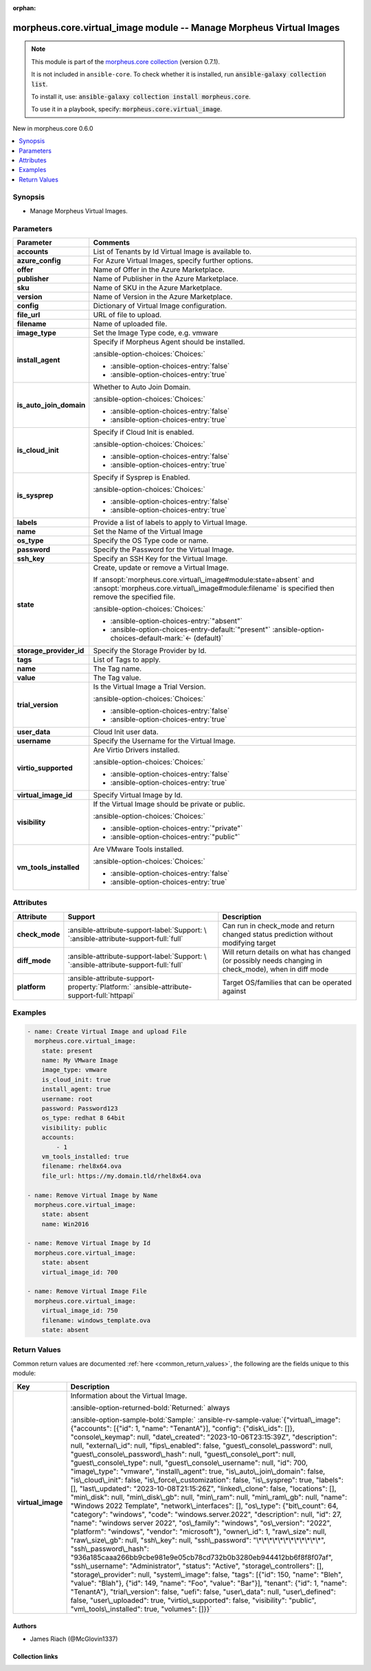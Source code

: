 
.. Document meta

:orphan:

.. |antsibull-internal-nbsp| unicode:: 0xA0
    :trim:

.. meta::
  :antsibull-docs: 2.9.0

.. Anchors

.. _ansible_collections.morpheus.core.virtual_image_module:

.. Anchors: short name for ansible.builtin

.. Title

morpheus.core.virtual_image module -- Manage Morpheus Virtual Images
++++++++++++++++++++++++++++++++++++++++++++++++++++++++++++++++++++

.. Collection note

.. note::
    This module is part of the `morpheus.core collection <https://galaxy.ansible.com/ui/repo/published/morpheus/core/>`_ (version 0.7.1).

    It is not included in ``ansible-core``.
    To check whether it is installed, run :code:`ansible-galaxy collection list`.

    To install it, use: :code:`ansible-galaxy collection install morpheus.core`.

    To use it in a playbook, specify: :code:`morpheus.core.virtual_image`.

.. version_added

.. rst-class:: ansible-version-added

New in morpheus.core 0.6.0

.. contents::
   :local:
   :depth: 1

.. Deprecated


Synopsis
--------

.. Description

- Manage Morpheus Virtual Images.


.. Aliases


.. Requirements






.. Options

Parameters
----------

.. tabularcolumns:: \X{1}{3}\X{2}{3}

.. list-table::
  :width: 100%
  :widths: auto
  :header-rows: 1
  :class: longtable ansible-option-table

  * - Parameter
    - Comments

  * - .. raw:: html

        <div class="ansible-option-cell">
        <div class="ansibleOptionAnchor" id="parameter-accounts"></div>

      .. _ansible_collections.morpheus.core.virtual_image_module__parameter-accounts:

      .. rst-class:: ansible-option-title

      **accounts**

      .. raw:: html

        <a class="ansibleOptionLink" href="#parameter-accounts" title="Permalink to this option"></a>

      .. ansible-option-type-line::

        :ansible-option-type:`list` / :ansible-option-elements:`elements=integer`

      .. raw:: html

        </div>

    - .. raw:: html

        <div class="ansible-option-cell">

      List of Tenants by Id Virtual Image is available to.


      .. raw:: html

        </div>

  * - .. raw:: html

        <div class="ansible-option-cell">
        <div class="ansibleOptionAnchor" id="parameter-azure_config"></div>

      .. _ansible_collections.morpheus.core.virtual_image_module__parameter-azure_config:

      .. rst-class:: ansible-option-title

      **azure_config**

      .. raw:: html

        <a class="ansibleOptionLink" href="#parameter-azure_config" title="Permalink to this option"></a>

      .. ansible-option-type-line::

        :ansible-option-type:`dictionary`

      .. raw:: html

        </div>

    - .. raw:: html

        <div class="ansible-option-cell">

      For Azure Virtual Images, specify further options.


      .. raw:: html

        </div>
    
  * - .. raw:: html

        <div class="ansible-option-indent"></div><div class="ansible-option-cell">
        <div class="ansibleOptionAnchor" id="parameter-azure_config/offer"></div>

      .. raw:: latex

        \hspace{0.02\textwidth}\begin{minipage}[t]{0.3\textwidth}

      .. _ansible_collections.morpheus.core.virtual_image_module__parameter-azure_config/offer:

      .. rst-class:: ansible-option-title

      **offer**

      .. raw:: html

        <a class="ansibleOptionLink" href="#parameter-azure_config/offer" title="Permalink to this option"></a>

      .. ansible-option-type-line::

        :ansible-option-type:`string`

      .. raw:: html

        </div>

      .. raw:: latex

        \end{minipage}

    - .. raw:: html

        <div class="ansible-option-indent-desc"></div><div class="ansible-option-cell">

      Name of Offer in the Azure Marketplace.


      .. raw:: html

        </div>

  * - .. raw:: html

        <div class="ansible-option-indent"></div><div class="ansible-option-cell">
        <div class="ansibleOptionAnchor" id="parameter-azure_config/publisher"></div>

      .. raw:: latex

        \hspace{0.02\textwidth}\begin{minipage}[t]{0.3\textwidth}

      .. _ansible_collections.morpheus.core.virtual_image_module__parameter-azure_config/publisher:

      .. rst-class:: ansible-option-title

      **publisher**

      .. raw:: html

        <a class="ansibleOptionLink" href="#parameter-azure_config/publisher" title="Permalink to this option"></a>

      .. ansible-option-type-line::

        :ansible-option-type:`string`

      .. raw:: html

        </div>

      .. raw:: latex

        \end{minipage}

    - .. raw:: html

        <div class="ansible-option-indent-desc"></div><div class="ansible-option-cell">

      Name of Publisher in the Azure Marketplace.


      .. raw:: html

        </div>

  * - .. raw:: html

        <div class="ansible-option-indent"></div><div class="ansible-option-cell">
        <div class="ansibleOptionAnchor" id="parameter-azure_config/sku"></div>

      .. raw:: latex

        \hspace{0.02\textwidth}\begin{minipage}[t]{0.3\textwidth}

      .. _ansible_collections.morpheus.core.virtual_image_module__parameter-azure_config/sku:

      .. rst-class:: ansible-option-title

      **sku**

      .. raw:: html

        <a class="ansibleOptionLink" href="#parameter-azure_config/sku" title="Permalink to this option"></a>

      .. ansible-option-type-line::

        :ansible-option-type:`string`

      .. raw:: html

        </div>

      .. raw:: latex

        \end{minipage}

    - .. raw:: html

        <div class="ansible-option-indent-desc"></div><div class="ansible-option-cell">

      Name of SKU in the Azure Marketplace.


      .. raw:: html

        </div>

  * - .. raw:: html

        <div class="ansible-option-indent"></div><div class="ansible-option-cell">
        <div class="ansibleOptionAnchor" id="parameter-azure_config/version"></div>

      .. raw:: latex

        \hspace{0.02\textwidth}\begin{minipage}[t]{0.3\textwidth}

      .. _ansible_collections.morpheus.core.virtual_image_module__parameter-azure_config/version:

      .. rst-class:: ansible-option-title

      **version**

      .. raw:: html

        <a class="ansibleOptionLink" href="#parameter-azure_config/version" title="Permalink to this option"></a>

      .. ansible-option-type-line::

        :ansible-option-type:`string`

      .. raw:: html

        </div>

      .. raw:: latex

        \end{minipage}

    - .. raw:: html

        <div class="ansible-option-indent-desc"></div><div class="ansible-option-cell">

      Name of Version in the Azure Marketplace.


      .. raw:: html

        </div>


  * - .. raw:: html

        <div class="ansible-option-cell">
        <div class="ansibleOptionAnchor" id="parameter-config"></div>

      .. _ansible_collections.morpheus.core.virtual_image_module__parameter-config:

      .. rst-class:: ansible-option-title

      **config**

      .. raw:: html

        <a class="ansibleOptionLink" href="#parameter-config" title="Permalink to this option"></a>

      .. ansible-option-type-line::

        :ansible-option-type:`dictionary`

      .. raw:: html

        </div>

    - .. raw:: html

        <div class="ansible-option-cell">

      Dictionary of Virtual Image configuration.


      .. raw:: html

        </div>

  * - .. raw:: html

        <div class="ansible-option-cell">
        <div class="ansibleOptionAnchor" id="parameter-file_url"></div>

      .. _ansible_collections.morpheus.core.virtual_image_module__parameter-file_url:

      .. rst-class:: ansible-option-title

      **file_url**

      .. raw:: html

        <a class="ansibleOptionLink" href="#parameter-file_url" title="Permalink to this option"></a>

      .. ansible-option-type-line::

        :ansible-option-type:`string`

      .. raw:: html

        </div>

    - .. raw:: html

        <div class="ansible-option-cell">

      URL of file to upload.


      .. raw:: html

        </div>

  * - .. raw:: html

        <div class="ansible-option-cell">
        <div class="ansibleOptionAnchor" id="parameter-filename"></div>

      .. _ansible_collections.morpheus.core.virtual_image_module__parameter-filename:

      .. rst-class:: ansible-option-title

      **filename**

      .. raw:: html

        <a class="ansibleOptionLink" href="#parameter-filename" title="Permalink to this option"></a>

      .. ansible-option-type-line::

        :ansible-option-type:`string`

      .. raw:: html

        </div>

    - .. raw:: html

        <div class="ansible-option-cell">

      Name of uploaded file.


      .. raw:: html

        </div>

  * - .. raw:: html

        <div class="ansible-option-cell">
        <div class="ansibleOptionAnchor" id="parameter-image_type"></div>

      .. _ansible_collections.morpheus.core.virtual_image_module__parameter-image_type:

      .. rst-class:: ansible-option-title

      **image_type**

      .. raw:: html

        <a class="ansibleOptionLink" href="#parameter-image_type" title="Permalink to this option"></a>

      .. ansible-option-type-line::

        :ansible-option-type:`string`

      .. raw:: html

        </div>

    - .. raw:: html

        <div class="ansible-option-cell">

      Set the Image Type code, e.g. vmware


      .. raw:: html

        </div>

  * - .. raw:: html

        <div class="ansible-option-cell">
        <div class="ansibleOptionAnchor" id="parameter-install_agent"></div>

      .. _ansible_collections.morpheus.core.virtual_image_module__parameter-install_agent:

      .. rst-class:: ansible-option-title

      **install_agent**

      .. raw:: html

        <a class="ansibleOptionLink" href="#parameter-install_agent" title="Permalink to this option"></a>

      .. ansible-option-type-line::

        :ansible-option-type:`boolean`

      .. raw:: html

        </div>

    - .. raw:: html

        <div class="ansible-option-cell">

      Specify if Morpheus Agent should be installed.


      .. rst-class:: ansible-option-line

      :ansible-option-choices:`Choices:`

      - :ansible-option-choices-entry:`false`
      - :ansible-option-choices-entry:`true`


      .. raw:: html

        </div>

  * - .. raw:: html

        <div class="ansible-option-cell">
        <div class="ansibleOptionAnchor" id="parameter-is_auto_join_domain"></div>

      .. _ansible_collections.morpheus.core.virtual_image_module__parameter-is_auto_join_domain:

      .. rst-class:: ansible-option-title

      **is_auto_join_domain**

      .. raw:: html

        <a class="ansibleOptionLink" href="#parameter-is_auto_join_domain" title="Permalink to this option"></a>

      .. ansible-option-type-line::

        :ansible-option-type:`boolean`

      .. raw:: html

        </div>

    - .. raw:: html

        <div class="ansible-option-cell">

      Whether to Auto Join Domain.


      .. rst-class:: ansible-option-line

      :ansible-option-choices:`Choices:`

      - :ansible-option-choices-entry:`false`
      - :ansible-option-choices-entry:`true`


      .. raw:: html

        </div>

  * - .. raw:: html

        <div class="ansible-option-cell">
        <div class="ansibleOptionAnchor" id="parameter-is_cloud_init"></div>

      .. _ansible_collections.morpheus.core.virtual_image_module__parameter-is_cloud_init:

      .. rst-class:: ansible-option-title

      **is_cloud_init**

      .. raw:: html

        <a class="ansibleOptionLink" href="#parameter-is_cloud_init" title="Permalink to this option"></a>

      .. ansible-option-type-line::

        :ansible-option-type:`boolean`

      .. raw:: html

        </div>

    - .. raw:: html

        <div class="ansible-option-cell">

      Specify if Cloud Init is enabled.


      .. rst-class:: ansible-option-line

      :ansible-option-choices:`Choices:`

      - :ansible-option-choices-entry:`false`
      - :ansible-option-choices-entry:`true`


      .. raw:: html

        </div>

  * - .. raw:: html

        <div class="ansible-option-cell">
        <div class="ansibleOptionAnchor" id="parameter-is_sysprep"></div>

      .. _ansible_collections.morpheus.core.virtual_image_module__parameter-is_sysprep:

      .. rst-class:: ansible-option-title

      **is_sysprep**

      .. raw:: html

        <a class="ansibleOptionLink" href="#parameter-is_sysprep" title="Permalink to this option"></a>

      .. ansible-option-type-line::

        :ansible-option-type:`boolean`

      .. raw:: html

        </div>

    - .. raw:: html

        <div class="ansible-option-cell">

      Specify if Sysprep is Enabled.


      .. rst-class:: ansible-option-line

      :ansible-option-choices:`Choices:`

      - :ansible-option-choices-entry:`false`
      - :ansible-option-choices-entry:`true`


      .. raw:: html

        </div>

  * - .. raw:: html

        <div class="ansible-option-cell">
        <div class="ansibleOptionAnchor" id="parameter-labels"></div>

      .. _ansible_collections.morpheus.core.virtual_image_module__parameter-labels:

      .. rst-class:: ansible-option-title

      **labels**

      .. raw:: html

        <a class="ansibleOptionLink" href="#parameter-labels" title="Permalink to this option"></a>

      .. ansible-option-type-line::

        :ansible-option-type:`list` / :ansible-option-elements:`elements=string`

      .. raw:: html

        </div>

    - .. raw:: html

        <div class="ansible-option-cell">

      Provide a list of labels to apply to Virtual Image.


      .. raw:: html

        </div>

  * - .. raw:: html

        <div class="ansible-option-cell">
        <div class="ansibleOptionAnchor" id="parameter-name"></div>

      .. _ansible_collections.morpheus.core.virtual_image_module__parameter-name:

      .. rst-class:: ansible-option-title

      **name**

      .. raw:: html

        <a class="ansibleOptionLink" href="#parameter-name" title="Permalink to this option"></a>

      .. ansible-option-type-line::

        :ansible-option-type:`string`

      .. raw:: html

        </div>

    - .. raw:: html

        <div class="ansible-option-cell">

      Set the Name of the Virtual Image


      .. raw:: html

        </div>

  * - .. raw:: html

        <div class="ansible-option-cell">
        <div class="ansibleOptionAnchor" id="parameter-os_type"></div>

      .. _ansible_collections.morpheus.core.virtual_image_module__parameter-os_type:

      .. rst-class:: ansible-option-title

      **os_type**

      .. raw:: html

        <a class="ansibleOptionLink" href="#parameter-os_type" title="Permalink to this option"></a>

      .. ansible-option-type-line::

        :ansible-option-type:`string`

      .. raw:: html

        </div>

    - .. raw:: html

        <div class="ansible-option-cell">

      Specify the OS Type code or name.


      .. raw:: html

        </div>

  * - .. raw:: html

        <div class="ansible-option-cell">
        <div class="ansibleOptionAnchor" id="parameter-password"></div>

      .. _ansible_collections.morpheus.core.virtual_image_module__parameter-password:

      .. rst-class:: ansible-option-title

      **password**

      .. raw:: html

        <a class="ansibleOptionLink" href="#parameter-password" title="Permalink to this option"></a>

      .. ansible-option-type-line::

        :ansible-option-type:`string`

      .. raw:: html

        </div>

    - .. raw:: html

        <div class="ansible-option-cell">

      Specify the Password for the Virtual Image.


      .. raw:: html

        </div>

  * - .. raw:: html

        <div class="ansible-option-cell">
        <div class="ansibleOptionAnchor" id="parameter-ssh_key"></div>

      .. _ansible_collections.morpheus.core.virtual_image_module__parameter-ssh_key:

      .. rst-class:: ansible-option-title

      **ssh_key**

      .. raw:: html

        <a class="ansibleOptionLink" href="#parameter-ssh_key" title="Permalink to this option"></a>

      .. ansible-option-type-line::

        :ansible-option-type:`string`

      .. raw:: html

        </div>

    - .. raw:: html

        <div class="ansible-option-cell">

      Specify an SSH Key for the Virtual Image.


      .. raw:: html

        </div>

  * - .. raw:: html

        <div class="ansible-option-cell">
        <div class="ansibleOptionAnchor" id="parameter-state"></div>

      .. _ansible_collections.morpheus.core.virtual_image_module__parameter-state:

      .. rst-class:: ansible-option-title

      **state**

      .. raw:: html

        <a class="ansibleOptionLink" href="#parameter-state" title="Permalink to this option"></a>

      .. ansible-option-type-line::

        :ansible-option-type:`string`

      .. raw:: html

        </div>

    - .. raw:: html

        <div class="ansible-option-cell">

      Create, update or remove a Virtual Image.

      If \ :ansopt:`morpheus.core.virtual\_image#module:state=absent`\  and \ :ansopt:`morpheus.core.virtual\_image#module:filename`\  is specified then remove the specified file.


      .. rst-class:: ansible-option-line

      :ansible-option-choices:`Choices:`

      - :ansible-option-choices-entry:`"absent"`
      - :ansible-option-choices-entry-default:`"present"` :ansible-option-choices-default-mark:`← (default)`


      .. raw:: html

        </div>

  * - .. raw:: html

        <div class="ansible-option-cell">
        <div class="ansibleOptionAnchor" id="parameter-storage_provider_id"></div>

      .. _ansible_collections.morpheus.core.virtual_image_module__parameter-storage_provider_id:

      .. rst-class:: ansible-option-title

      **storage_provider_id**

      .. raw:: html

        <a class="ansibleOptionLink" href="#parameter-storage_provider_id" title="Permalink to this option"></a>

      .. ansible-option-type-line::

        :ansible-option-type:`integer`

      .. raw:: html

        </div>

    - .. raw:: html

        <div class="ansible-option-cell">

      Specify the Storage Provider by Id.


      .. raw:: html

        </div>

  * - .. raw:: html

        <div class="ansible-option-cell">
        <div class="ansibleOptionAnchor" id="parameter-tags"></div>

      .. _ansible_collections.morpheus.core.virtual_image_module__parameter-tags:

      .. rst-class:: ansible-option-title

      **tags**

      .. raw:: html

        <a class="ansibleOptionLink" href="#parameter-tags" title="Permalink to this option"></a>

      .. ansible-option-type-line::

        :ansible-option-type:`list` / :ansible-option-elements:`elements=dictionary`

      .. raw:: html

        </div>

    - .. raw:: html

        <div class="ansible-option-cell">

      List of Tags to apply.


      .. raw:: html

        </div>
    
  * - .. raw:: html

        <div class="ansible-option-indent"></div><div class="ansible-option-cell">
        <div class="ansibleOptionAnchor" id="parameter-tags/name"></div>

      .. raw:: latex

        \hspace{0.02\textwidth}\begin{minipage}[t]{0.3\textwidth}

      .. _ansible_collections.morpheus.core.virtual_image_module__parameter-tags/name:

      .. rst-class:: ansible-option-title

      **name**

      .. raw:: html

        <a class="ansibleOptionLink" href="#parameter-tags/name" title="Permalink to this option"></a>

      .. ansible-option-type-line::

        :ansible-option-type:`string`

      .. raw:: html

        </div>

      .. raw:: latex

        \end{minipage}

    - .. raw:: html

        <div class="ansible-option-indent-desc"></div><div class="ansible-option-cell">

      The Tag name.


      .. raw:: html

        </div>

  * - .. raw:: html

        <div class="ansible-option-indent"></div><div class="ansible-option-cell">
        <div class="ansibleOptionAnchor" id="parameter-tags/value"></div>

      .. raw:: latex

        \hspace{0.02\textwidth}\begin{minipage}[t]{0.3\textwidth}

      .. _ansible_collections.morpheus.core.virtual_image_module__parameter-tags/value:

      .. rst-class:: ansible-option-title

      **value**

      .. raw:: html

        <a class="ansibleOptionLink" href="#parameter-tags/value" title="Permalink to this option"></a>

      .. ansible-option-type-line::

        :ansible-option-type:`string`

      .. raw:: html

        </div>

      .. raw:: latex

        \end{minipage}

    - .. raw:: html

        <div class="ansible-option-indent-desc"></div><div class="ansible-option-cell">

      The Tag value.


      .. raw:: html

        </div>


  * - .. raw:: html

        <div class="ansible-option-cell">
        <div class="ansibleOptionAnchor" id="parameter-trial_version"></div>

      .. _ansible_collections.morpheus.core.virtual_image_module__parameter-trial_version:

      .. rst-class:: ansible-option-title

      **trial_version**

      .. raw:: html

        <a class="ansibleOptionLink" href="#parameter-trial_version" title="Permalink to this option"></a>

      .. ansible-option-type-line::

        :ansible-option-type:`boolean`

      .. raw:: html

        </div>

    - .. raw:: html

        <div class="ansible-option-cell">

      Is the Virtual Image a Trial Version.


      .. rst-class:: ansible-option-line

      :ansible-option-choices:`Choices:`

      - :ansible-option-choices-entry:`false`
      - :ansible-option-choices-entry:`true`


      .. raw:: html

        </div>

  * - .. raw:: html

        <div class="ansible-option-cell">
        <div class="ansibleOptionAnchor" id="parameter-user_data"></div>

      .. _ansible_collections.morpheus.core.virtual_image_module__parameter-user_data:

      .. rst-class:: ansible-option-title

      **user_data**

      .. raw:: html

        <a class="ansibleOptionLink" href="#parameter-user_data" title="Permalink to this option"></a>

      .. ansible-option-type-line::

        :ansible-option-type:`string`

      .. raw:: html

        </div>

    - .. raw:: html

        <div class="ansible-option-cell">

      Cloud Init user data.


      .. raw:: html

        </div>

  * - .. raw:: html

        <div class="ansible-option-cell">
        <div class="ansibleOptionAnchor" id="parameter-username"></div>

      .. _ansible_collections.morpheus.core.virtual_image_module__parameter-username:

      .. rst-class:: ansible-option-title

      **username**

      .. raw:: html

        <a class="ansibleOptionLink" href="#parameter-username" title="Permalink to this option"></a>

      .. ansible-option-type-line::

        :ansible-option-type:`string`

      .. raw:: html

        </div>

    - .. raw:: html

        <div class="ansible-option-cell">

      Specify the Username for the Virtual Image.


      .. raw:: html

        </div>

  * - .. raw:: html

        <div class="ansible-option-cell">
        <div class="ansibleOptionAnchor" id="parameter-virtio_supported"></div>

      .. _ansible_collections.morpheus.core.virtual_image_module__parameter-virtio_supported:

      .. rst-class:: ansible-option-title

      **virtio_supported**

      .. raw:: html

        <a class="ansibleOptionLink" href="#parameter-virtio_supported" title="Permalink to this option"></a>

      .. ansible-option-type-line::

        :ansible-option-type:`boolean`

      .. raw:: html

        </div>

    - .. raw:: html

        <div class="ansible-option-cell">

      Are Virtio Drivers installed.


      .. rst-class:: ansible-option-line

      :ansible-option-choices:`Choices:`

      - :ansible-option-choices-entry:`false`
      - :ansible-option-choices-entry:`true`


      .. raw:: html

        </div>

  * - .. raw:: html

        <div class="ansible-option-cell">
        <div class="ansibleOptionAnchor" id="parameter-virtual_image_id"></div>

      .. _ansible_collections.morpheus.core.virtual_image_module__parameter-virtual_image_id:

      .. rst-class:: ansible-option-title

      **virtual_image_id**

      .. raw:: html

        <a class="ansibleOptionLink" href="#parameter-virtual_image_id" title="Permalink to this option"></a>

      .. ansible-option-type-line::

        :ansible-option-type:`integer`

      .. raw:: html

        </div>

    - .. raw:: html

        <div class="ansible-option-cell">

      Specify Virtual Image by Id.


      .. raw:: html

        </div>

  * - .. raw:: html

        <div class="ansible-option-cell">
        <div class="ansibleOptionAnchor" id="parameter-visibility"></div>

      .. _ansible_collections.morpheus.core.virtual_image_module__parameter-visibility:

      .. rst-class:: ansible-option-title

      **visibility**

      .. raw:: html

        <a class="ansibleOptionLink" href="#parameter-visibility" title="Permalink to this option"></a>

      .. ansible-option-type-line::

        :ansible-option-type:`string`

      .. raw:: html

        </div>

    - .. raw:: html

        <div class="ansible-option-cell">

      If the Virtual Image should be private or public.


      .. rst-class:: ansible-option-line

      :ansible-option-choices:`Choices:`

      - :ansible-option-choices-entry:`"private"`
      - :ansible-option-choices-entry:`"public"`


      .. raw:: html

        </div>

  * - .. raw:: html

        <div class="ansible-option-cell">
        <div class="ansibleOptionAnchor" id="parameter-vm_tools_installed"></div>

      .. _ansible_collections.morpheus.core.virtual_image_module__parameter-vm_tools_installed:

      .. rst-class:: ansible-option-title

      **vm_tools_installed**

      .. raw:: html

        <a class="ansibleOptionLink" href="#parameter-vm_tools_installed" title="Permalink to this option"></a>

      .. ansible-option-type-line::

        :ansible-option-type:`boolean`

      .. raw:: html

        </div>

    - .. raw:: html

        <div class="ansible-option-cell">

      Are VMware Tools installed.


      .. rst-class:: ansible-option-line

      :ansible-option-choices:`Choices:`

      - :ansible-option-choices-entry:`false`
      - :ansible-option-choices-entry:`true`


      .. raw:: html

        </div>


.. Attributes


Attributes
----------

.. tabularcolumns:: \X{2}{10}\X{3}{10}\X{5}{10}

.. list-table::
  :width: 100%
  :widths: auto
  :header-rows: 1
  :class: longtable ansible-option-table

  * - Attribute
    - Support
    - Description

  * - .. raw:: html

        <div class="ansible-option-cell">
        <div class="ansibleOptionAnchor" id="attribute-check_mode"></div>

      .. _ansible_collections.morpheus.core.virtual_image_module__attribute-check_mode:

      .. rst-class:: ansible-option-title

      **check_mode**

      .. raw:: html

        <a class="ansibleOptionLink" href="#attribute-check_mode" title="Permalink to this attribute"></a>

      .. raw:: html

        </div>

    - .. raw:: html

        <div class="ansible-option-cell">

      :ansible-attribute-support-label:`Support: \ `\ :ansible-attribute-support-full:`full`


      .. raw:: html

        </div>

    - .. raw:: html

        <div class="ansible-option-cell">

      Can run in check\_mode and return changed status prediction without modifying target


      .. raw:: html

        </div>


  * - .. raw:: html

        <div class="ansible-option-cell">
        <div class="ansibleOptionAnchor" id="attribute-diff_mode"></div>

      .. _ansible_collections.morpheus.core.virtual_image_module__attribute-diff_mode:

      .. rst-class:: ansible-option-title

      **diff_mode**

      .. raw:: html

        <a class="ansibleOptionLink" href="#attribute-diff_mode" title="Permalink to this attribute"></a>

      .. raw:: html

        </div>

    - .. raw:: html

        <div class="ansible-option-cell">

      :ansible-attribute-support-label:`Support: \ `\ :ansible-attribute-support-full:`full`


      .. raw:: html

        </div>

    - .. raw:: html

        <div class="ansible-option-cell">

      Will return details on what has changed (or possibly needs changing in check\_mode), when in diff mode


      .. raw:: html

        </div>


  * - .. raw:: html

        <div class="ansible-option-cell">
        <div class="ansibleOptionAnchor" id="attribute-platform"></div>

      .. _ansible_collections.morpheus.core.virtual_image_module__attribute-platform:

      .. rst-class:: ansible-option-title

      **platform**

      .. raw:: html

        <a class="ansibleOptionLink" href="#attribute-platform" title="Permalink to this attribute"></a>

      .. raw:: html

        </div>

    - .. raw:: html

        <div class="ansible-option-cell">

      :ansible-attribute-support-property:`Platform:` |antsibull-internal-nbsp|:ansible-attribute-support-full:`httpapi`


      .. raw:: html

        </div>

    - .. raw:: html

        <div class="ansible-option-cell">

      Target OS/families that can be operated against


      .. raw:: html

        </div>



.. Notes


.. Seealso


.. Examples

Examples
--------

.. code-block:: yaml+jinja

    
    - name: Create Virtual Image and upload File
      morpheus.core.virtual_image:
        state: present
        name: My VMware Image
        image_type: vmware
        is_cloud_init: true
        install_agent: true
        username: root
        password: Password123
        os_type: redhat 8 64bit
        visibility: public
        accounts:
            - 1
        vm_tools_installed: true
        filename: rhel8x64.ova
        file_url: https://my.domain.tld/rhel8x64.ova

    - name: Remove Virtual Image by Name
      morpheus.core.virtual_image:
        state: absent
        name: Win2016

    - name: Remove Virtual Image by Id
      morpheus.core.virtual_image:
        state: absent
        virtual_image_id: 700

    - name: Remove Virtual Image File
      morpheus.core.virtual_image:
        virtual_image_id: 750
        filename: windows_template.ova
        state: absent




.. Facts


.. Return values

Return Values
-------------
Common return values are documented :ref:`here <common_return_values>`, the following are the fields unique to this module:

.. tabularcolumns:: \X{1}{3}\X{2}{3}

.. list-table::
  :width: 100%
  :widths: auto
  :header-rows: 1
  :class: longtable ansible-option-table

  * - Key
    - Description

  * - .. raw:: html

        <div class="ansible-option-cell">
        <div class="ansibleOptionAnchor" id="return-virtual_image"></div>

      .. _ansible_collections.morpheus.core.virtual_image_module__return-virtual_image:

      .. rst-class:: ansible-option-title

      **virtual_image**

      .. raw:: html

        <a class="ansibleOptionLink" href="#return-virtual_image" title="Permalink to this return value"></a>

      .. ansible-option-type-line::

        :ansible-option-type:`dictionary`

      .. raw:: html

        </div>

    - .. raw:: html

        <div class="ansible-option-cell">

      Information about the Virtual Image.


      .. rst-class:: ansible-option-line

      :ansible-option-returned-bold:`Returned:` always

      .. rst-class:: ansible-option-line
      .. rst-class:: ansible-option-sample

      :ansible-option-sample-bold:`Sample:` :ansible-rv-sample-value:`{"virtual\_image": {"accounts": [{"id": 1, "name": "TenantA"}], "config": {"disk\_ids": []}, "console\_keymap": null, "date\_created": "2023-10-06T23:15:39Z", "description": null, "external\_id": null, "fips\_enabled": false, "guest\_console\_password": null, "guest\_console\_password\_hash": null, "guest\_console\_port": null, "guest\_console\_type": null, "guest\_console\_username": null, "id": 700, "image\_type": "vmware", "install\_agent": true, "is\_auto\_join\_domain": false, "is\_cloud\_init": false, "is\_force\_customization": false, "is\_sysprep": true, "labels": [], "last\_updated": "2023-10-08T21:15:26Z", "linked\_clone": false, "locations": [], "min\_disk": null, "min\_disk\_gb": null, "min\_ram": null, "min\_ram\_gb": null, "name": "Windows 2022 Template", "network\_interfaces": [], "os\_type": {"bit\_count": 64, "category": "windows", "code": "windows.server.2022", "description": null, "id": 27, "name": "windows server 2022", "os\_family": "windows", "os\_version": "2022", "platform": "windows", "vendor": "microsoft"}, "owner\_id": 1, "raw\_size": null, "raw\_size\_gb": null, "ssh\_key": null, "ssh\_password": "\*\*\*\*\*\*\*\*\*\*\*\*", "ssh\_password\_hash": "936a185caaa266bb9cbe981e9e05cb78cd732b0b3280eb944412bb6f8f8f07af", "ssh\_username": "Administrator", "status": "Active", "storage\_controllers": [], "storage\_provider": null, "system\_image": false, "tags": [{"id": 150, "name": "Bleh", "value": "Blah"}, {"id": 149, "name": "Foo", "value": "Bar"}], "tenant": {"id": 1, "name": "TenantA"}, "trial\_version": false, "uefi": false, "user\_data": null, "user\_defined": false, "user\_uploaded": true, "virtio\_supported": false, "visibility": "public", "vm\_tools\_installed": true, "volumes": []}}`


      .. raw:: html

        </div>



..  Status (Presently only deprecated)


.. Authors

Authors
~~~~~~~

- James Riach (@McGlovin1337)



.. Extra links

Collection links
~~~~~~~~~~~~~~~~

.. ansible-links::

  - title: "Repository (Sources)"
    url: "https://www.github.com/gomorpheus/ansible-collection-morpheus-core"
    external: true


.. Parsing errors

